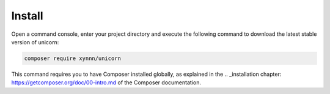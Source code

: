 .. title:: Install

=======
Install
=======

Open a command console, enter your project directory and execute the
following command to download the latest stable version of unicorn:

.. code-block:: bash

    composer require xynnn/unicorn

This command requires you to have Composer installed globally, as explained
in the .. _installation chapter: https://getcomposer.org/doc/00-intro.md
of the Composer documentation.